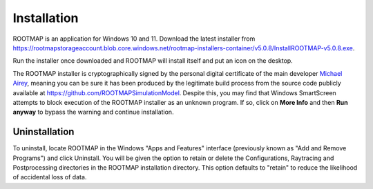 Installation
===================================

ROOTMAP is an application for Windows 10 and 11. Download the latest installer from `<https://rootmapstorageaccount.blob.core.windows.net/rootmap-installers-container/v5.0.8/InstallROOTMAP-v5.0.8.exe>`_.

Run the installer once downloaded and ROOTMAP will install itself and put an icon on the desktop.

The ROOTMAP installer is cryptographically signed by the personal digital certificate of the main developer `Michael Airey <mike.s.airey@gmail.com>`_, meaning you can be sure it has been produced by the legitimate build process from the source code publicly available at `<https://github.com/ROOTMAPSimulationModel>`_.
Despite this, you may find that Windows SmartScreen attempts to block execution of the ROOTMAP installer as an unknown program. If so, click on **More Info** and then **Run anyway** to bypass the warning and continue installation.


.. image:: smartscreen.png
    :width: 200px
    :align: center
    :height: 200px
    :alt: Screenshot of how to bypass Windows Defender SmartScreen blocking of ROOTMAP 5.0.8 installer


Uninstallation
-----------------------------------

To uninstall, locate ROOTMAP in the Windows "Apps and Features" interface (previously known as "Add and Remove Programs") and click Uninstall.
You will be given the option to retain or delete the Configurations, Raytracing and Postprocessing directories in the ROOTMAP installation directory. This option defaults to "retain" to reduce the likelihood of accidental loss of data.
